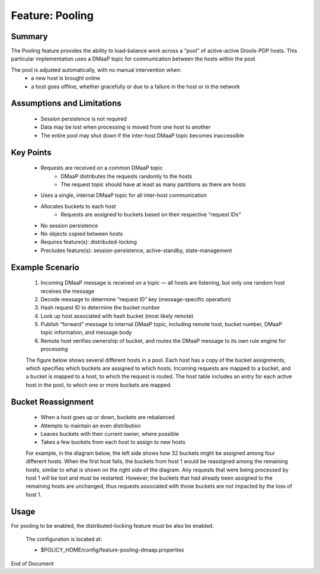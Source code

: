 
.. This work is licensed under a Creative Commons Attribution 4.0 International License.
.. http://creativecommons.org/licenses/by/4.0

****************
Feature: Pooling
****************

Summary
^^^^^^^

The Pooling feature provides the ability to load-balance work across a “pool” of active-active Drools-PDP hosts.   This particular implementation uses a DMaaP topic for communication between the hosts within the pool.

The pool is adjusted automatically, with no manual intervention when:
    * a new host is brought online
    * a host goes offline, whether gracefully or due to a failure in the host or in the network

Assumptions and Limitations
^^^^^^^^^^^^^^^^^^^^^^^^^^^
    * Session persistence is not required
    * Data may be lost when processing is moved from one host to another
    * The entire pool may shut down if the inter-host DMaaP topic becomes inaccessible

    .. image:: poolingDesign.png


Key Points
^^^^^^^^^^
    * Requests are received on a common DMaaP topic
        - DMaaP distributes the requests randomly to the hosts
        - The request topic should have at least as many partitions as there are hosts
    * Uses a single, internal DMaaP topic for all inter-host communication
    * Allocates buckets to each host
        - Requests are assigned to buckets based on their respective “request IDs”
    * No session persistence
    * No objects copied between hosts
    * Requires feature(s): distributed-locking
    * Precludes feature(s): session-persistence, active-standby, state-management

Example Scenario
^^^^^^^^^^^^^^^^
    1. Incoming DMaaP message is received on a topic — all hosts are listening, but only one random host receives the message
    2. Decode message to determine “request ID” key (message-specific operation)
    3. Hash request ID to determine the bucket number
    4. Look up host associated with hash bucket (most likely remote)
    5. Publish “forward” message to internal DMaaP topic, including remote host, bucket number, DMaaP topic information, and message body
    6. Remote host verifies ownership of bucket, and routes the DMaaP message to its own rule engine for processing

    The figure below shows several different hosts in a pool.  Each host has a copy of the bucket assignments, which specifies which buckets are assigned to which hosts.  Incoming requests are mapped to a bucket, and a bucket is mapped to a host, to which the request is routed.  The host table includes an entry for each active host in the pool, to which one or more buckets are mapped.

    .. image:: poolingPdps.png

Bucket Reassignment
^^^^^^^^^^^^^^^^^^^
    * When a host goes up or down, buckets are rebalanced
    * Attempts to maintain an even distribution
    * Leaves buckets with their current owner, where possible
    * Takes a few buckets from each host to assign to new hosts

    For example, in the diagram below, the left side shows how 32 buckets might be assigned among four different hosts.  When the first host fails, the buckets from host 1 would be reassigned among the remaining hosts, similar to what is shown on the right side of the diagram.  Any requests that were being processed by host 1 will be lost and must be restarted.  However, the buckets that had already been assigned to the remaining hosts are unchanged, thus requests associated with those buckets are not impacted by the loss of host 1.

    .. image:: poolingBuckets.png

Usage
^^^^^

For pooling to be enabled, the distributed-locking feature must be also be enabled.

    .. code-block:: bash
       :caption: Enable Feature Pooling

        policy stop

        features enable distributed-locking
        features enable pooling-dmaap

    The configuration is located at:

    * $POLICY_HOME/config/feature-pooling-dmaap.properties


    .. code-block:: bash
       :caption: Start the PDP-D using pooling

        policy start


    .. code-block:: bash
       :caption: Disable the pooling feature

        policy stop
        features disable pooling-dmaap
        policy start


End of Document

.. SSNote: Wiki page ref. https://wiki.onap.org/display/DW/Feature+Pooling


